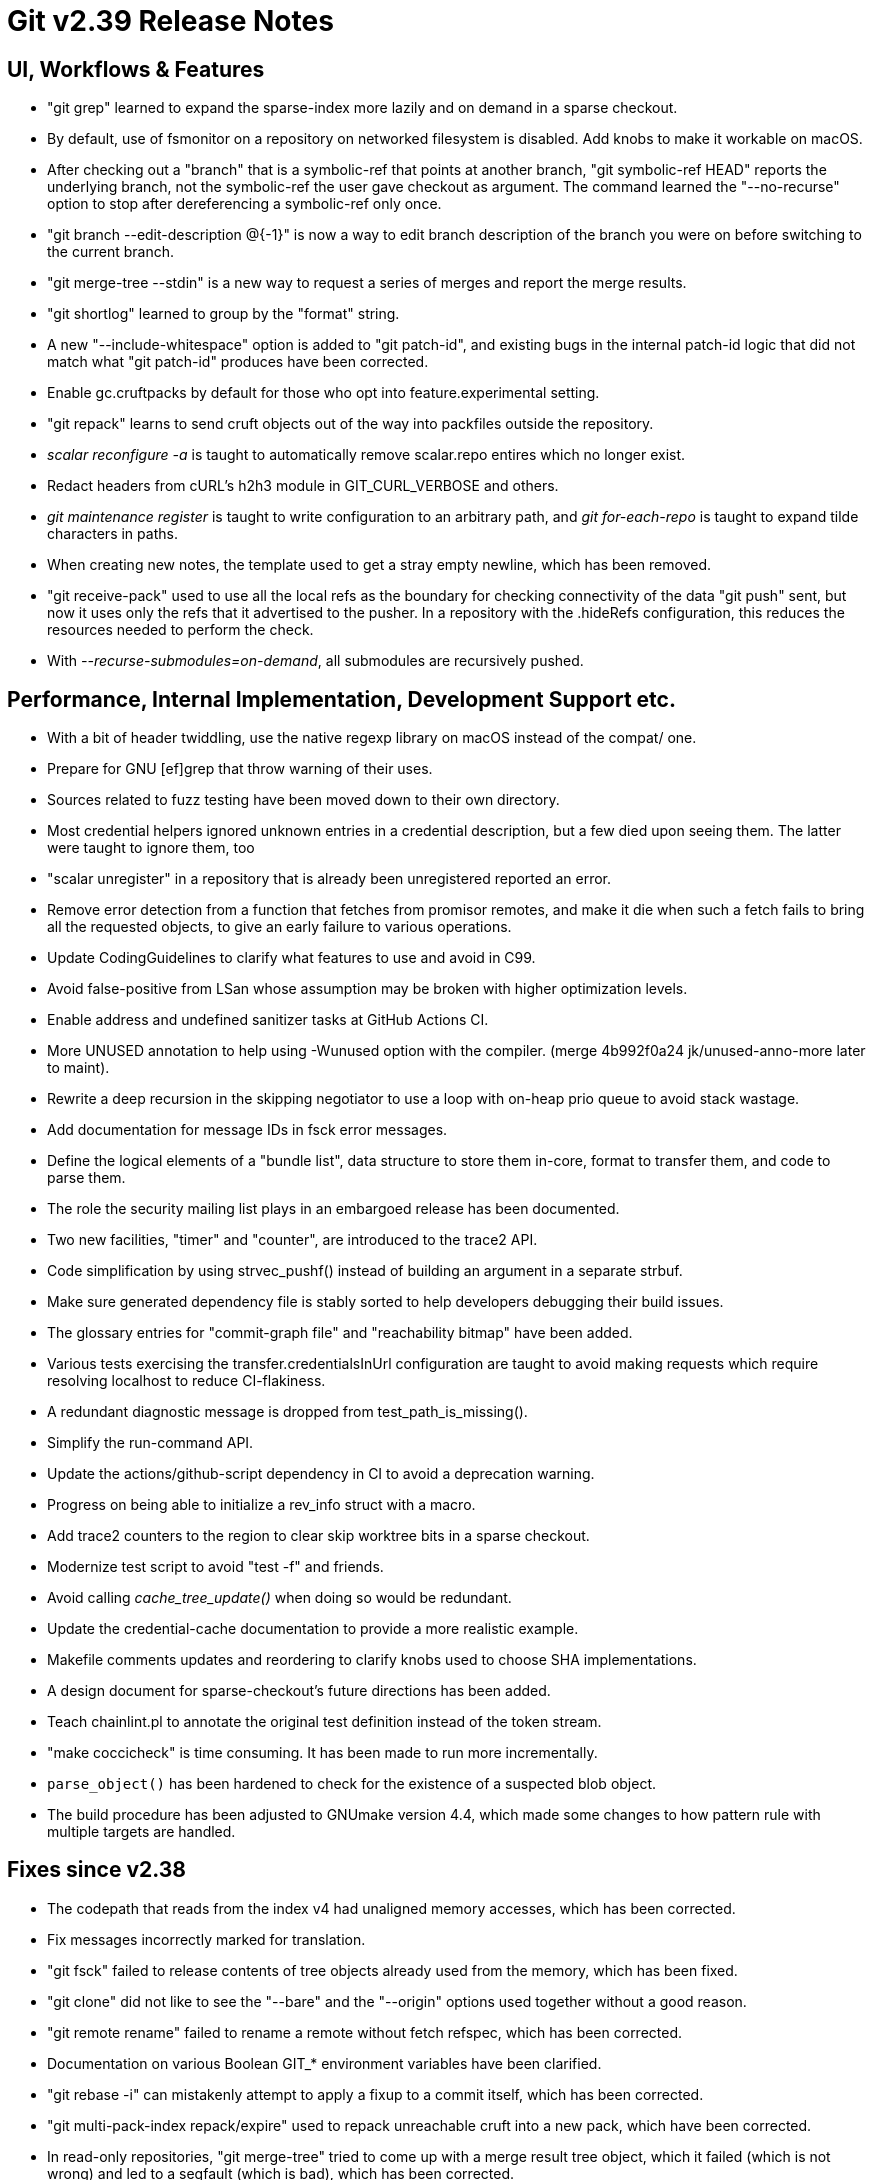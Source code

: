 Git v2.39 Release Notes
=======================

UI, Workflows & Features
------------------------

 * "git grep" learned to expand the sparse-index more lazily and on
   demand in a sparse checkout.

 * By default, use of fsmonitor on a repository on networked
   filesystem is disabled. Add knobs to make it workable on macOS.

 * After checking out a "branch" that is a symbolic-ref that points at
   another branch, "git symbolic-ref HEAD" reports the underlying
   branch, not the symbolic-ref the user gave checkout as argument.
   The command learned the "--no-recurse" option to stop after
   dereferencing a symbolic-ref only once.

 * "git branch --edit-description @{-1}" is now a way to edit branch
   description of the branch you were on before switching to the
   current branch.

 * "git merge-tree --stdin" is a new way to request a series of merges
   and report the merge results.

 * "git shortlog" learned to group by the "format" string.

 * A new "--include-whitespace" option is added to "git patch-id", and
   existing bugs in the internal patch-id logic that did not match
   what "git patch-id" produces have been corrected.

 * Enable gc.cruftpacks by default for those who opt into
   feature.experimental setting.

 * "git repack" learns to send cruft objects out of the way into
   packfiles outside the repository.

 * 'scalar reconfigure -a' is taught to automatically remove
   scalar.repo entires which no longer exist.

 * Redact headers from cURL's h2h3 module in GIT_CURL_VERBOSE and
   others.

 * 'git maintenance register' is taught to write configuration to an
   arbitrary path, and 'git for-each-repo' is taught to expand tilde
   characters in paths.

 * When creating new notes, the template used to get a stray empty
   newline, which has been removed.

 * "git receive-pack" used to use all the local refs as the boundary for
   checking connectivity of the data "git push" sent, but now it uses
   only the refs that it advertised to the pusher. In a repository with
   the .hideRefs configuration, this reduces the resources needed to
   perform the check.

 * With '--recurse-submodules=on-demand', all submodules are
   recursively pushed.


Performance, Internal Implementation, Development Support etc.
--------------------------------------------------------------

 * With a bit of header twiddling, use the native regexp library on
   macOS instead of the compat/ one.

 * Prepare for GNU [ef]grep that throw warning of their uses.

 * Sources related to fuzz testing have been moved down to their own
   directory.

 * Most credential helpers ignored unknown entries in a credential
   description, but a few died upon seeing them.  The latter were
   taught to ignore them, too

 * "scalar unregister" in a repository that is already been
   unregistered reported an error.

 * Remove error detection from a function that fetches from promisor
   remotes, and make it die when such a fetch fails to bring all the
   requested objects, to give an early failure to various operations.

 * Update CodingGuidelines to clarify what features to use and avoid
   in C99.

 * Avoid false-positive from LSan whose assumption may be broken with
   higher optimization levels.

 * Enable address and undefined sanitizer tasks at GitHub Actions CI.

 * More UNUSED annotation to help using -Wunused option with the
   compiler.
   (merge 4b992f0a24 jk/unused-anno-more later to maint).

 * Rewrite a deep recursion in the skipping negotiator to use a loop
   with on-heap prio queue to avoid stack wastage.

 * Add documentation for message IDs in fsck error messages.

 * Define the logical elements of a "bundle list", data structure to
   store them in-core, format to transfer them, and code to parse
   them.

 * The role the security mailing list plays in an embargoed release
   has been documented.

 * Two new facilities, "timer" and "counter", are introduced to the
   trace2 API.

 * Code simplification by using strvec_pushf() instead of building an
   argument in a separate strbuf.

 * Make sure generated dependency file is stably sorted to help
   developers debugging their build issues.

 * The glossary entries for "commit-graph file" and "reachability
   bitmap" have been added.

 * Various tests exercising the transfer.credentialsInUrl
   configuration are taught to avoid making requests which require
   resolving localhost to reduce CI-flakiness.

 * A redundant diagnostic message is dropped from test_path_is_missing().

 * Simplify the run-command API.

 * Update the actions/github-script dependency in CI to avoid a
   deprecation warning.

 * Progress on being able to initialize a rev_info struct with a
   macro.

 * Add trace2 counters to the region to clear skip worktree bits in a
   sparse checkout.

 * Modernize test script to avoid "test -f" and friends.

 * Avoid calling 'cache_tree_update()' when doing so would be
   redundant.

 * Update the credential-cache documentation to provide a more
   realistic example.

 * Makefile comments updates and reordering to clarify knobs used to
   choose SHA implementations.

 * A design document for sparse-checkout's future directions has been
   added.

 * Teach chainlint.pl to annotate the original test definition instead
   of the token stream.

 * "make coccicheck" is time consuming. It has been made to run more
   incrementally.

 * `parse_object()` has been hardened to check for the existence of a
   suspected blob object.

 * The build procedure has been adjusted to GNUmake version 4.4, which
   made some changes to how pattern rule with multiple targets are
   handled.


Fixes since v2.38
-----------------

 * The codepath that reads from the index v4 had unaligned memory
   accesses, which has been corrected.

 * Fix messages incorrectly marked for translation.

 * "git fsck" failed to release contents of tree objects already used
   from the memory, which has been fixed.

 * "git clone" did not like to see the "--bare" and the "--origin"
   options used together without a good reason.

 * "git remote rename" failed to rename a remote without fetch
   refspec, which has been corrected.

 * Documentation on various Boolean GIT_* environment variables have
   been clarified.

 * "git rebase -i" can mistakenly attempt to apply a fixup to a commit
   itself, which has been corrected.

 * "git multi-pack-index repack/expire" used to repack unreachable
   cruft into a new pack, which have been corrected.

 * In read-only repositories, "git merge-tree" tried to come up with a
   merge result tree object, which it failed (which is not wrong) and
   led to a segfault (which is bad), which has been corrected.

 * Force C locale while running tests around httpd to make sure we can
   find expected error messages in the log.

 * Fix a logic in "mailinfo -b" that miscomputed the length of a
   substring, which lead to an out-of-bounds access.

 * The codepath to sign learned to report errors when it fails to read
   from "ssh-keygen".

 * Code clean-up that results in plugging a leak.

 * "GIT_EDITOR=: git branch --edit-description" resulted in failure,
   which has been corrected.

 * The code to clean temporary object directories (used for
   quarantine) tried to remove them inside its signal handler, which
   was a no-no.

 * Update comment in the Makefile about the RUNTIME_PREFIX config knob.

 * Clarify that "the sentence after <area>: prefix does not begin with
   a capital letter" rule applies only to the commit title.

 * "git branch --edit-description" on an unborn branch misleadingly
   said that no such branch exists, which has been corrected.

 * Work around older clang that warns against C99 zero initialization
   syntax for struct.

 * Giving "--invert-grep" and "--all-match" without "--grep" to the
   "git log" command resulted in an attempt to access grep pattern
   expression structure that has not been allocated, which has been
   corrected.
   (merge db84376f98 ab/grep-simplify-extended-expression later to maint).

 * "git diff rev^!" did not show combined diff to go to the rev from
   its parents.
   (merge a79c6b6081 rs/diff-caret-bang-with-parents later to maint).

 * Allow configuration files in "protected" scopes to include other
   configuration files.
   (merge ecec57b3c9 gc/bare-repo-discovery later to maint).

 * Give a bit more diversity to macOS CI by using sha1dc in one of the
   jobs (the other one tests Apple Common Crypto).
   (merge 1ad5c3df35 jc/ci-osx-with-sha1dc later to maint).

 * A bugfix with tracing support in midx codepath
   (merge e9c3839944 tb/midx-bitmap-selection-fix later to maint).

 * When geometric repacking feature is in use together with the
   --pack-kept-objects option, we lost packs marked with .keep files.
   (merge 197443e80a tb/save-keep-pack-during-geometric-repack later to maint).

 * Move a global variable added as a hack during regression fixes to
   its proper place in the API.
   (merge 0b0ab95f17 ab/run-hook-api-cleanup later to maint).

 * Update to build procedure with VS using CMake/CTest.
   (merge c858750b41 js/cmake-updates later to maint).

 * The short-help text shown by "git cmd -h" and the synopsis text
   shown at the beginning of "git help cmd" have been made more
   consistent.

 * When creating a multi-pack bitmap, remove per-pack bitmap files
   unconditionally as they will never be consulted.
   (merge 55d902cd61 tb/remove-unused-pack-bitmap later to maint).

 * Fix a longstanding syntax error in Git.pm error codepath.

 * "git diff --stat" etc. were invented back when everything was ASCII
   and strlen() was a way to measure the display width of a string;
   adjust them to compute the display width assuming UTF-8 pathnames.
   (merge ce8529b2bb tb/diffstat-with-utf8-strwidth later to maint).

 * "git branch --edit-description" can exit with status -1 which is
   not a good practice; it learned to use 1 as everybody else instead.

 * "git apply" limits its input to a bit less than 1 GiB.

 * Merging a branch with directory renames into a branch that changes
   the directory to a symlink was mishandled by the ort merge
   strategy, which has been corrected.

 * A bugfix to "git subtree" in its split and merge features.

 * Fix some bugs in the reflog messages when rebasing and changes the
   reflog messages of "rebase --apply" to match "rebase --merge" with
   the aim of making the reflog easier to parse.

 * "git rebase --keep-base" used to discard the commits that are
   already cherry-picked to the upstream, even when "keep-base" meant
   that the base, on top of which the history is being rebuilt, does
   not yet include these cherry-picked commits.  The --keep-base
   option now implies --reapply-cherry-picks and --no-fork-point
   options.

 * The way "git repack" created temporary files when it received a
   signal was prone to deadlocking, which has been corrected.

 * Various tests exercising the transfer.credentialsInUrl
   configuration are taught to avoid making requests which require
   resolving localhost to reduce CI-flakiness.

 * The adjust_shared_perm() helper function learned to refrain from
   setting the "g+s" bit on directories when it is not necessary.

 * "git archive" mistakenly complained twice about a missing
   executable, which has been corrected.

 * Fix a bug where `git branch -d` did not work on an orphaned HEAD.

 * `git rebase --update-refs` would delete references when all
   `update-ref` commands in the sequencer were removed, which has been
   corrected.

 * Fix a regression in the bisect-helper which mistakenly treats
   arguments to the command given to 'git bisect run' as arguments to
   the helper.

 * Correct an error where `git rebase` would mistakenly use a branch or
   tag named "refs/rewritten/xyz" when missing a rebase label.

 * Assorted fixes of parsing end-user input as integers.
   (merge 14770cf0de pw/config-int-parse-fixes later to maint).

 * "git prune" may try to iterate over .git/objects/pack for trash
   files to remove in it, and loudly fail when the directory is
   missing, which is not necessary.  The command has been taught to
   ignore such a failure.
   (merge 6974765352 ew/prune-with-missing-objects-pack later to maint).

 * Add one more candidate directory that may house httpd modules while
   running tests.
   (merge 1c7dc23d41 es/locate-httpd-module-location-in-test later to maint).

 * A handful of leaks in the line-log machinery have been plugged.

 * The format of a line in /proc/cpuinfo that describes a CPU on s390x
   looked different from everybody else, and the code in chainlint.pl
   failed to parse it.
   (merge 1f51b77f4f ah/chainlint-cpuinfo-parse-fix later to maint).

 * Adjust the GitHub CI to newer ubuntu release.
   (merge 0d3507f3e7 jx/ci-ubuntu-fix later to maint).

 * Other code cleanup, docfix, build fix, etc.
   (merge 413bc6d20a ds/cmd-main-reorder later to maint).
   (merge 8d2863e4ed nw/t1002-cleanup later to maint).
   (merge 7c2dc122f9 rs/list-objects-filter-leakfix later to maint).
   (merge 288fcb1c94 zk/push-use-bitmaps later to maint).
   (merge 42db324c0f km/merge-recursive-typofix later to maint).
